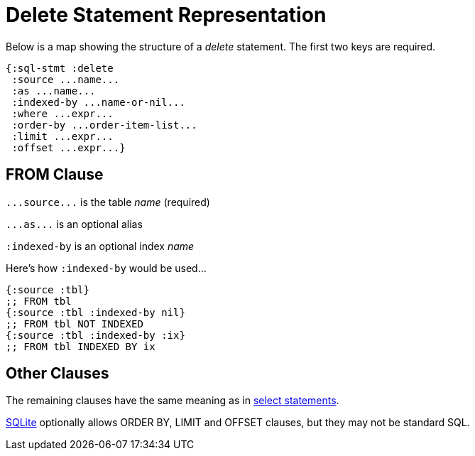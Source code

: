 = Delete Statement Representation
ifdef::env-github,env-cljdoc[:outfilesuffix: .adoc]

Below is a map showing the structure of a _delete_ statement.
The first two keys are required.

[source,clojure]
----
{:sql-stmt :delete
 :source ...name...
 :as ...name...
 :indexed-by ...name-or-nil...
 :where ...expr...
 :order-by ...order-item-list...
 :limit ...expr...
 :offset ...expr...}
----

== FROM Clause

`+...source...+` is the table _name_ (required)

`+...as...+` is an optional alias

`:indexed-by` is an optional index _name_

Here's how `:indexed-by` would be used...

[source,clojure]
----
{:source :tbl}
;; FROM tbl
{:source :tbl :indexed-by nil}
;; FROM tbl NOT INDEXED
{:source :tbl :indexed-by :ix}
;; FROM tbl INDEXED BY ix
----

== Other Clauses

The remaining clauses have the same meaning as in <<Select-Statement-Representation.adoc#, select statements>>.

https://www.sqlite.org/lang_delete.html#optional_limit_and_order_by_clauses[SQLite] optionally allows ORDER BY, LIMIT and OFFSET clauses, but they may not be standard SQL.
